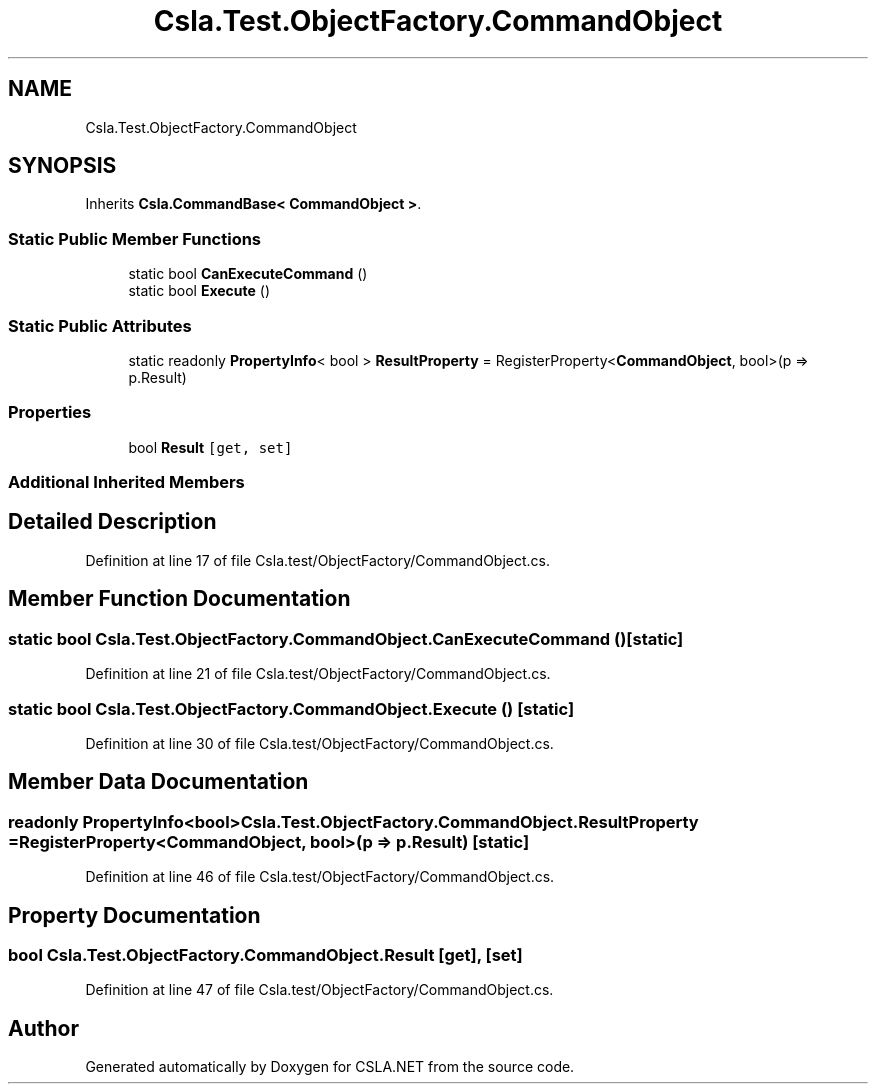 .TH "Csla.Test.ObjectFactory.CommandObject" 3 "Wed Jul 21 2021" "Version 5.4.2" "CSLA.NET" \" -*- nroff -*-
.ad l
.nh
.SH NAME
Csla.Test.ObjectFactory.CommandObject
.SH SYNOPSIS
.br
.PP
.PP
Inherits \fBCsla\&.CommandBase< CommandObject >\fP\&.
.SS "Static Public Member Functions"

.in +1c
.ti -1c
.RI "static bool \fBCanExecuteCommand\fP ()"
.br
.ti -1c
.RI "static bool \fBExecute\fP ()"
.br
.in -1c
.SS "Static Public Attributes"

.in +1c
.ti -1c
.RI "static readonly \fBPropertyInfo\fP< bool > \fBResultProperty\fP = RegisterProperty<\fBCommandObject\fP, bool>(p => p\&.Result)"
.br
.in -1c
.SS "Properties"

.in +1c
.ti -1c
.RI "bool \fBResult\fP\fC [get, set]\fP"
.br
.in -1c
.SS "Additional Inherited Members"
.SH "Detailed Description"
.PP 
Definition at line 17 of file Csla\&.test/ObjectFactory/CommandObject\&.cs\&.
.SH "Member Function Documentation"
.PP 
.SS "static bool Csla\&.Test\&.ObjectFactory\&.CommandObject\&.CanExecuteCommand ()\fC [static]\fP"

.PP
Definition at line 21 of file Csla\&.test/ObjectFactory/CommandObject\&.cs\&.
.SS "static bool Csla\&.Test\&.ObjectFactory\&.CommandObject\&.Execute ()\fC [static]\fP"

.PP
Definition at line 30 of file Csla\&.test/ObjectFactory/CommandObject\&.cs\&.
.SH "Member Data Documentation"
.PP 
.SS "readonly \fBPropertyInfo\fP<bool> Csla\&.Test\&.ObjectFactory\&.CommandObject\&.ResultProperty = RegisterProperty<\fBCommandObject\fP, bool>(p => p\&.Result)\fC [static]\fP"

.PP
Definition at line 46 of file Csla\&.test/ObjectFactory/CommandObject\&.cs\&.
.SH "Property Documentation"
.PP 
.SS "bool Csla\&.Test\&.ObjectFactory\&.CommandObject\&.Result\fC [get]\fP, \fC [set]\fP"

.PP
Definition at line 47 of file Csla\&.test/ObjectFactory/CommandObject\&.cs\&.

.SH "Author"
.PP 
Generated automatically by Doxygen for CSLA\&.NET from the source code\&.
